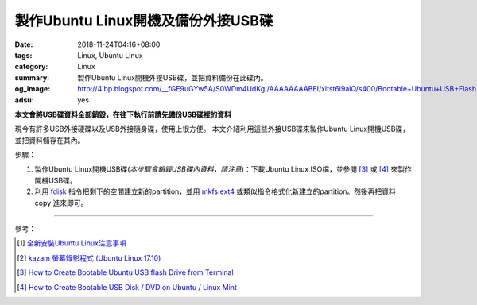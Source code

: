 製作Ubuntu Linux開機及備份外接USB碟
###################################

:date: 2018-11-24T04:16+08:00
:tags: Linux, Ubuntu Linux
:category: Linux
:summary: 製作Ubuntu Linux開機外接USB碟，並把資料備份在此碟內。
:og_image: http://4.bp.blogspot.com/__fGE9uGYw5A/S0WDm4UdKgI/AAAAAAAABEI/xitst6i9aiQ/s400/Bootable+Ubuntu+USB+Flash.jpg
:adsu: yes


**本文會將USB碟資料全部銷毀，在往下執行前請先備份USB碟裡的資料**

現今有許多USB外接硬碟以及USB外接隨身碟，使用上很方便。
本文介紹利用這些外接USB碟來製作Ubuntu Linux開機USB碟，並把資料儲存在其內。

步驟：

1. 製作Ubuntu Linux開機USB碟(*本步驟會銷毀USB碟內資料，請注意*)：下載Ubuntu
   Linux ISO檔，並參閱 [3]_ 或 [4]_ 來製作開機USB碟。

2. 利用 fdisk_ 指令把剩下的空間建立新的partition，並用 mkfs.ext4_
   或類似指令格式化新建立的partition。然後再把資料 copy 進來即可。

----

.. adsu:: 2

參考：

.. [1] `全新安裝Ubuntu Linux注意事項 <{filename}/articles/2016/02/29/clean-install-ubuntu-linux-notes%zh.rst>`_
.. [2] `kazam 螢幕錄影程式 (Ubuntu Linux 17.10) <{filename}/articles/2018/01/28/kazam-screen-recorder-ubuntu-linux-17-10%zh.rst>`_
.. [3] `How to Create Bootable Ubuntu USB flash Drive from Terminal <https://linoxide.com/linux-how-to/create-bootable-ubuntu-usb-flash-drive-terminal/>`_
.. [4] `How to Create Bootable USB Disk / DVD on Ubuntu / Linux Mint <https://www.linuxtechi.com/create-bootable-usb-disk-dvd-ubuntu-linux-mint/>`_

.. _fdisk: https://duckduckgo.com/?q=fdisk+linux
.. _mkfs.ext4: https://duckduckgo.com/?q=mkfs.ext4
